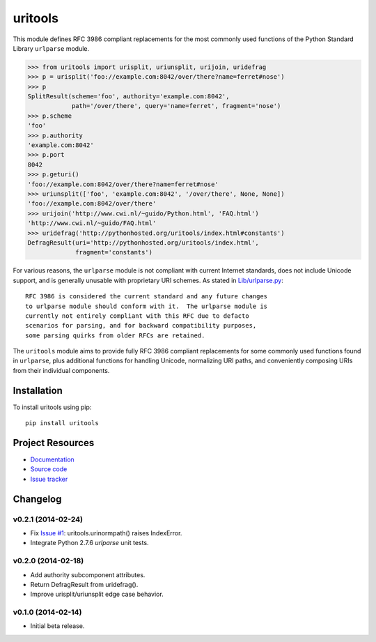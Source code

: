 ************************************************************************
uritools
************************************************************************

.. image:: https://pypip.in/v/uritools/badge.png
    :target: https://pypi.python.org/pypi/uritools/
    :alt: Latest PyPI version

.. image:: https://pypip.in/d/uritools/badge.png
    :target: https://pypi.python.org/pypi/uritools/
    :alt: Number of PyPI downloads

This module defines RFC 3986 compliant replacements for the most
commonly used functions of the Python Standard Library ``urlparse``
module.

.. code-block:: pycon

    >>> from uritools import urisplit, uriunsplit, urijoin, uridefrag
    >>> p = urisplit('foo://example.com:8042/over/there?name=ferret#nose')
    >>> p
    SplitResult(scheme='foo', authority='example.com:8042',
                path='/over/there', query='name=ferret', fragment='nose')
    >>> p.scheme
    'foo'
    >>> p.authority
    'example.com:8042'
    >>> p.port
    8042
    >>> p.geturi()
    'foo://example.com:8042/over/there?name=ferret#nose'
    >>> uriunsplit(['foo', 'example.com:8042', '/over/there', None, None])
    'foo://example.com:8042/over/there'
    >>> urijoin('http://www.cwi.nl/~guido/Python.html', 'FAQ.html')
    'http://www.cwi.nl/~guido/FAQ.html'
    >>> uridefrag('http://pythonhosted.org/uritools/index.html#constants')
    DefragResult(uri='http://pythonhosted.org/uritools/index.html',
                 fragment='constants')

For various reasons, the ``urlparse`` module is not compliant with
current Internet standards, does not include Unicode support, and is
generally unusable with proprietary URI schemes.  As stated in
`Lib/urlparse.py
<http://hg.python.org/cpython/file/2.7/Lib/urlparse.py>`_::

    RFC 3986 is considered the current standard and any future changes
    to urlparse module should conform with it.  The urlparse module is
    currently not entirely compliant with this RFC due to defacto
    scenarios for parsing, and for backward compatibility purposes,
    some parsing quirks from older RFCs are retained.

The ``uritools`` module aims to provide fully RFC 3986 compliant
replacements for some commonly used functions found in ``urlparse``,
plus additional functions for handling Unicode, normalizing URI paths,
and conveniently composing URIs from their individual components.


Installation
========================================================================

To install uritools using pip::

    pip install uritools


Project Resources
========================================================================

- `Documentation <http://pythonhosted.org/uritools/>`_
- `Source code <https://github.com/tkem/uritools>`_
- `Issue tracker <https://github.com/tkem/uritools/issues>`_


Changelog
========================================================================

v0.2.1 (2014-02-24)
------------------------------------------------------------------------

- Fix `Issue #1 <https://github.com/tkem/uritools/issues/1>`_:
  uritools.urinormpath() raises IndexError.
- Integrate Python 2.7.6 `urlparse` unit tests.


v0.2.0 (2014-02-18)
------------------------------------------------------------------------

- Add authority subcomponent attributes.
- Return DefragResult from uridefrag().
- Improve urisplit/uriunsplit edge case behavior.


v0.1.0 (2014-02-14)
------------------------------------------------------------------------

- Initial beta release.
